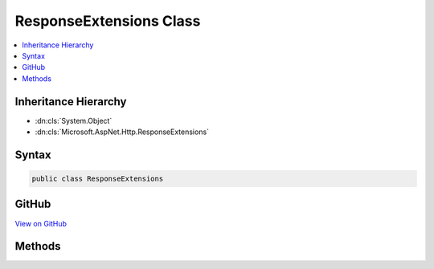 

ResponseExtensions Class
========================



.. contents:: 
   :local:







Inheritance Hierarchy
---------------------


* :dn:cls:`System.Object`
* :dn:cls:`Microsoft.AspNet.Http.ResponseExtensions`








Syntax
------

.. code-block:: csharp

   public class ResponseExtensions





GitHub
------

`View on GitHub <https://github.com/aspnet/apidocs/blob/master/aspnet/httpabstractions/src/Microsoft.AspNet.Http.Extensions/ResponseExtensions.cs>`_





.. dn:class:: Microsoft.AspNet.Http.ResponseExtensions

Methods
-------

.. dn:class:: Microsoft.AspNet.Http.ResponseExtensions
    :noindex:
    :hidden:

    
    .. dn:method:: Microsoft.AspNet.Http.ResponseExtensions.Clear(Microsoft.AspNet.Http.HttpResponse)
    
        
        
        
        :type response: Microsoft.AspNet.Http.HttpResponse
    
        
        .. code-block:: csharp
    
           public static void Clear(HttpResponse response)
    

